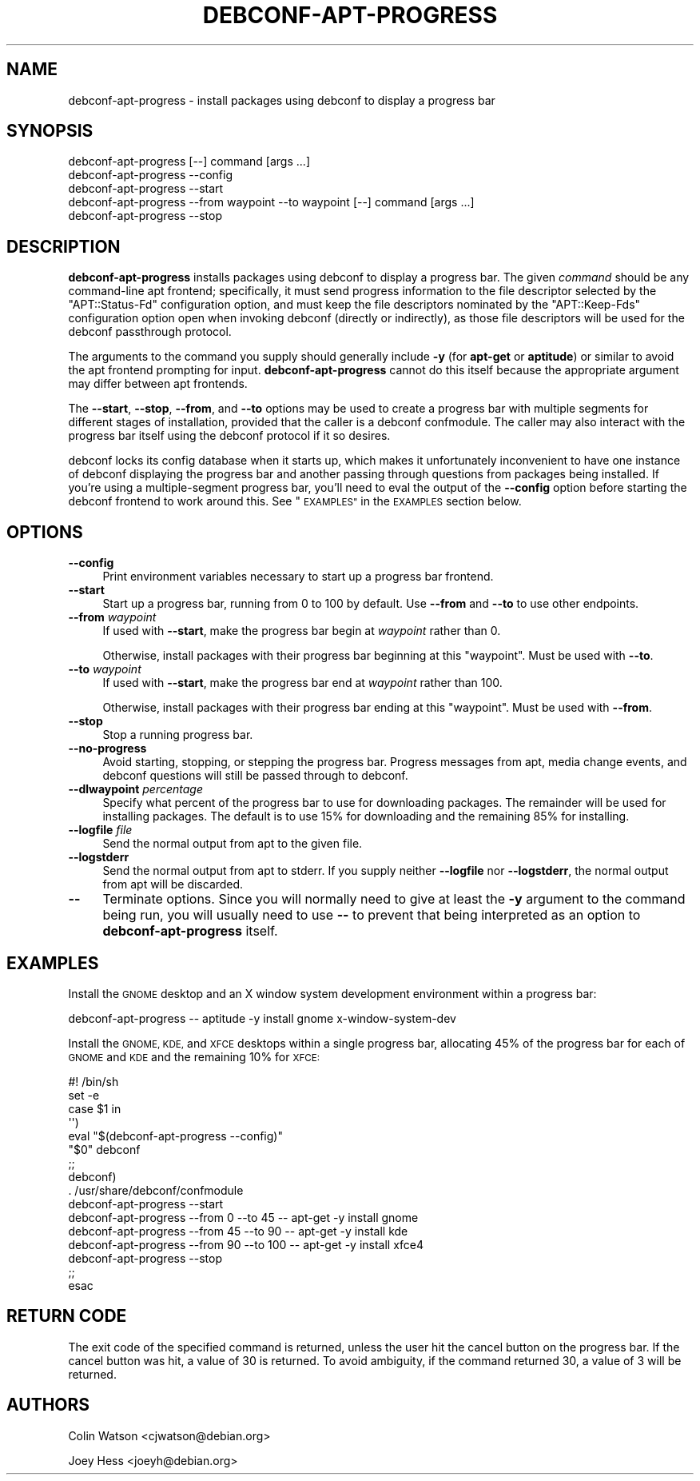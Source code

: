 .\" Automatically generated by Pod::Man 4.07 (Pod::Simple 3.32)
.\"
.\" Standard preamble:
.\" ========================================================================
.de Sp \" Vertical space (when we can't use .PP)
.if t .sp .5v
.if n .sp
..
.de Vb \" Begin verbatim text
.ft CW
.nf
.ne \\$1
..
.de Ve \" End verbatim text
.ft R
.fi
..
.\" Set up some character translations and predefined strings.  \*(-- will
.\" give an unbreakable dash, \*(PI will give pi, \*(L" will give a left
.\" double quote, and \*(R" will give a right double quote.  \*(C+ will
.\" give a nicer C++.  Capital omega is used to do unbreakable dashes and
.\" therefore won't be available.  \*(C` and \*(C' expand to `' in nroff,
.\" nothing in troff, for use with C<>.
.tr \(*W-
.ds C+ C\v'-.1v'\h'-1p'\s-2+\h'-1p'+\s0\v'.1v'\h'-1p'
.ie n \{\
.    ds -- \(*W-
.    ds PI pi
.    if (\n(.H=4u)&(1m=24u) .ds -- \(*W\h'-12u'\(*W\h'-12u'-\" diablo 10 pitch
.    if (\n(.H=4u)&(1m=20u) .ds -- \(*W\h'-12u'\(*W\h'-8u'-\"  diablo 12 pitch
.    ds L" ""
.    ds R" ""
.    ds C` ""
.    ds C' ""
'br\}
.el\{\
.    ds -- \|\(em\|
.    ds PI \(*p
.    ds L" ``
.    ds R" ''
.    ds C`
.    ds C'
'br\}
.\"
.\" Escape single quotes in literal strings from groff's Unicode transform.
.ie \n(.g .ds Aq \(aq
.el       .ds Aq '
.\"
.\" If the F register is >0, we'll generate index entries on stderr for
.\" titles (.TH), headers (.SH), subsections (.SS), items (.Ip), and index
.\" entries marked with X<> in POD.  Of course, you'll have to process the
.\" output yourself in some meaningful fashion.
.\"
.\" Avoid warning from groff about undefined register 'F'.
.de IX
..
.if !\nF .nr F 0
.if \nF>0 \{\
.    de IX
.    tm Index:\\$1\t\\n%\t"\\$2"
..
.    if !\nF==2 \{\
.        nr % 0
.        nr F 2
.    \}
.\}
.\" ========================================================================
.\"
.IX Title "DEBCONF-APT-PROGRESS 1"
.TH DEBCONF-APT-PROGRESS 1 "2017-05-21" "" "Debconf"
.\" For nroff, turn off justification.  Always turn off hyphenation; it makes
.\" way too many mistakes in technical documents.
.if n .ad l
.nh
.SH "NAME"
debconf\-apt\-progress \- install packages using debconf to display a progress bar
.SH "SYNOPSIS"
.IX Header "SYNOPSIS"
.Vb 5
\& debconf\-apt\-progress [\-\-] command [args ...]
\& debconf\-apt\-progress \-\-config
\& debconf\-apt\-progress \-\-start
\& debconf\-apt\-progress \-\-from waypoint \-\-to waypoint [\-\-] command [args ...]
\& debconf\-apt\-progress \-\-stop
.Ve
.SH "DESCRIPTION"
.IX Header "DESCRIPTION"
\&\fBdebconf-apt-progress\fR installs packages using debconf to display a
progress bar. The given \fIcommand\fR should be any command-line apt frontend;
specifically, it must send progress information to the file descriptor
selected by the \f(CW\*(C`APT::Status\-Fd\*(C'\fR configuration option, and must keep the
file descriptors nominated by the \f(CW\*(C`APT::Keep\-Fds\*(C'\fR configuration option open
when invoking debconf (directly or indirectly), as those file descriptors
will be used for the debconf passthrough protocol.
.PP
The arguments to the command you supply should generally include \fB\-y\fR (for
\&\fBapt-get\fR or \fBaptitude\fR) or similar to avoid the apt frontend prompting
for input. \fBdebconf-apt-progress\fR cannot do this itself because the
appropriate argument may differ between apt frontends.
.PP
The \fB\-\-start\fR, \fB\-\-stop\fR, \fB\-\-from\fR, and \fB\-\-to\fR options may be used to
create a progress bar with multiple segments for different stages of
installation, provided that the caller is a debconf confmodule. The caller
may also interact with the progress bar itself using the debconf protocol if
it so desires.
.PP
debconf locks its config database when it starts up, which makes it
unfortunately inconvenient to have one instance of debconf displaying the
progress bar and another passing through questions from packages being
installed. If you're using a multiple-segment progress bar, you'll need to
eval the output of the \fB\-\-config\fR option before starting the debconf
frontend to work around this. See \*(L"\s-1EXAMPLES\*(R"\s0 in the \s-1EXAMPLES\s0 section below.
.SH "OPTIONS"
.IX Header "OPTIONS"
.IP "\fB\-\-config\fR" 4
.IX Item "--config"
Print environment variables necessary to start up a progress bar frontend.
.IP "\fB\-\-start\fR" 4
.IX Item "--start"
Start up a progress bar, running from 0 to 100 by default. Use \fB\-\-from\fR and
\&\fB\-\-to\fR to use other endpoints.
.IP "\fB\-\-from\fR \fIwaypoint\fR" 4
.IX Item "--from waypoint"
If used with \fB\-\-start\fR, make the progress bar begin at \fIwaypoint\fR rather
than 0.
.Sp
Otherwise, install packages with their progress bar beginning at this
\&\*(L"waypoint\*(R". Must be used with \fB\-\-to\fR.
.IP "\fB\-\-to\fR \fIwaypoint\fR" 4
.IX Item "--to waypoint"
If used with \fB\-\-start\fR, make the progress bar end at \fIwaypoint\fR rather
than 100.
.Sp
Otherwise, install packages with their progress bar ending at this
\&\*(L"waypoint\*(R". Must be used with \fB\-\-from\fR.
.IP "\fB\-\-stop\fR" 4
.IX Item "--stop"
Stop a running progress bar.
.IP "\fB\-\-no\-progress\fR" 4
.IX Item "--no-progress"
Avoid starting, stopping, or stepping the progress bar. Progress
messages from apt, media change events, and debconf questions will still
be passed through to debconf.
.IP "\fB\-\-dlwaypoint\fR \fIpercentage\fR" 4
.IX Item "--dlwaypoint percentage"
Specify what percent of the progress bar to use for downloading packages.
The remainder will be used for installing packages. The default is to use
15% for downloading and the remaining 85% for installing.
.IP "\fB\-\-logfile\fR \fIfile\fR" 4
.IX Item "--logfile file"
Send the normal output from apt to the given file.
.IP "\fB\-\-logstderr\fR" 4
.IX Item "--logstderr"
Send the normal output from apt to stderr. If you supply neither
\&\fB\-\-logfile\fR nor \fB\-\-logstderr\fR, the normal output from apt will be
discarded.
.IP "\fB\-\-\fR" 4
.IX Item "--"
Terminate options. Since you will normally need to give at least the \fB\-y\fR
argument to the command being run, you will usually need to use \fB\-\-\fR to
prevent that being interpreted as an option to \fBdebconf-apt-progress\fR
itself.
.SH "EXAMPLES"
.IX Header "EXAMPLES"
Install the \s-1GNOME\s0 desktop and an X window system development environment
within a progress bar:
.PP
.Vb 1
\& debconf\-apt\-progress \-\- aptitude \-y install gnome x\-window\-system\-dev
.Ve
.PP
Install the \s-1GNOME, KDE,\s0 and \s-1XFCE\s0 desktops within a single progress bar,
allocating 45% of the progress bar for each of \s-1GNOME\s0 and \s-1KDE\s0 and the
remaining 10% for \s-1XFCE:\s0
.PP
.Vb 10
\& #! /bin/sh
\& set \-e
\& case $1 in
\&   \*(Aq\*(Aq)
\&     eval "$(debconf\-apt\-progress \-\-config)"
\&     "$0" debconf
\&     ;;
\&   debconf)
\&     . /usr/share/debconf/confmodule
\&     debconf\-apt\-progress \-\-start
\&     debconf\-apt\-progress \-\-from 0 \-\-to 45 \-\- apt\-get \-y install gnome
\&     debconf\-apt\-progress \-\-from 45 \-\-to 90 \-\- apt\-get \-y install kde
\&     debconf\-apt\-progress \-\-from 90 \-\-to 100 \-\- apt\-get \-y install xfce4
\&     debconf\-apt\-progress \-\-stop
\&     ;;
\& esac
.Ve
.SH "RETURN CODE"
.IX Header "RETURN CODE"
The exit code of the specified command is returned, unless the user hit the
cancel button on the progress bar. If the cancel button was hit, a value of
30 is returned. To avoid ambiguity, if the command returned 30, a value of
3 will be returned.
.SH "AUTHORS"
.IX Header "AUTHORS"
Colin Watson <cjwatson@debian.org>
.PP
Joey Hess <joeyh@debian.org>
